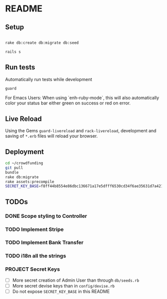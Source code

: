 * README

[[https://gitlab.com/200ok/crowdfunding/badges/master/pipeline.svg]]

** Setup

#+BEGIN_SRC sh

rake db:create db:migrate db:seed

rails s

#+END_SRC

** Run tests

Automatically run tests while development

#+BEGIN_SRC sh
guard
#+END_SRC

For Emacs Users: When using `enh-ruby-mode`, this will also
automatically color your status bar either green on success or red on error.

** Live Reload

Using the Gems =guard-livereload= and =rack-livereload=, development
and saving of =*.erb= files will reload your browser.

** Deployment

#+BEGIN_SRC sh :dir /ssh:app@crowdfunding.ungleich.ch:/home/app/crowdfunding
cd ~/crowdfunding
git pull
bundle
rake db:migrate
rake assets:precompile
SECRET_KEY_BASE=f8ff44b8554e86dbc136671a17e5dfff6530cd34f6ae35631d7a421d136ef96899813d3ccfa06e99ef42ccc576808b013193a875e4ab4e5eca85d843210a645b unicorn_wrapper restart
#+END_SRC

#+RESULTS:

** TODOs

*** DONE Scope styling to Controller

*** TODO Implement Stripe

*** TODO Implement Bank Transfer

*** TODO i18n all the strings

*** PROJECT Secret Keys

- [ ]  More secret creation of Admin User than through =db/seeds.rb=
- [ ]  More secret devise keys than in =config/devise.rb=
- [ ] Do not expose =SECRET_KEY_BASE= in this README
